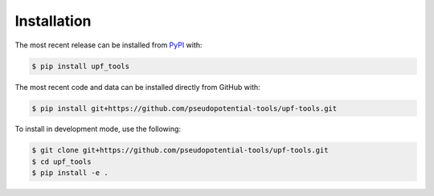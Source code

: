 Installation
============
The most recent release can be installed from
`PyPI <https://pypi.org/project/upf_tools>`_ with:

.. code-block:: shell

    $ pip install upf_tools

The most recent code and data can be installed directly from GitHub with:

.. code-block:: shell

    $ pip install git+https://github.com/pseudopotential-tools/upf-tools.git

To install in development mode, use the following:

.. code-block:: shell

    $ git clone git+https://github.com/pseudopotential-tools/upf-tools.git
    $ cd upf_tools
    $ pip install -e .
